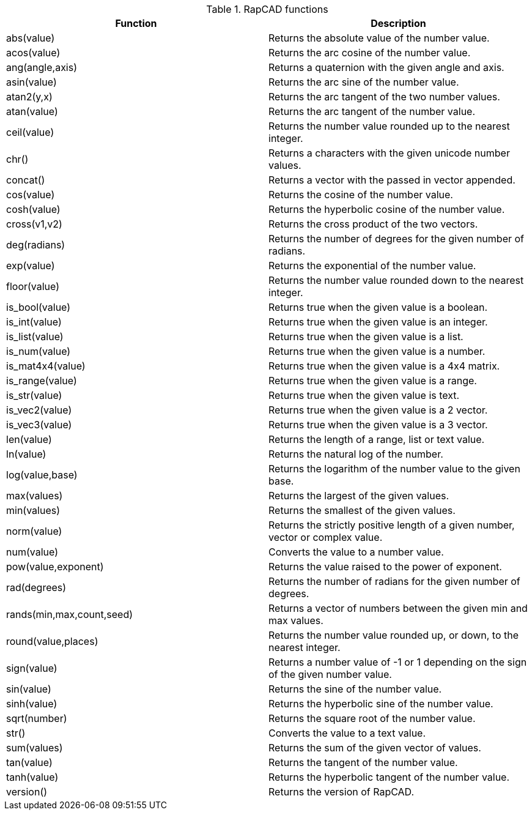 .RapCAD functions
[width="100%",frame="topbot",options="header"]
|======================
|Function |Description
|abs(value) | Returns the absolute value of the number value.
|acos(value) | Returns the arc cosine of the number value.
|ang(angle,axis) | Returns a quaternion with the given angle and axis.
|asin(value) | Returns the arc sine of the number value.
|atan2(y,x) | Returns the arc tangent of the two number values.
|atan(value) | Returns the arc tangent of the number value.
|ceil(value) | Returns the number value rounded up to the nearest integer.
|chr() | Returns a characters with the given unicode number values.
|concat() | Returns a vector with the passed in vector appended.
|cos(value) | Returns the cosine of the number value.
|cosh(value) | Returns the hyperbolic cosine of the number value.
|cross(v1,v2) | Returns the cross product of the two vectors.
|deg(radians) | Returns the number of degrees for the given number of radians.
|exp(value) | Returns the exponential of the number value.
|floor(value) | Returns the number value rounded down to the nearest integer.
|is_bool(value) | Returns true when the given value is a boolean.
|is_int(value) | Returns true when the given value is an integer.
|is_list(value) | Returns true when the given value is a list.
|is_num(value) | Returns true when the given value is a number.
|is_mat4x4(value) | Returns true when the given value is a 4x4 matrix.
|is_range(value) | Returns true when the given value is a range.
|is_str(value) | Returns true when the given value is text.
|is_vec2(value) | Returns true when the given value is a 2 vector.
|is_vec3(value) | Returns true when the given value is a 3 vector.
|len(value) | Returns the length of a range, list or text value.
|ln(value) | Returns the natural log of the number.
|log(value,base) | Returns the logarithm of the number value to the given base.
|max(values) | Returns the largest of the given values.
|min(values) | Returns the smallest of the given values.
|norm(value) | Returns the strictly positive length of a given number, vector or complex value.
|num(value) | Converts the value to a number value.
|pow(value,exponent) | Returns the value raised to the power of exponent.
|rad(degrees) | Returns the number of radians for the given number of degrees.
|rands(min,max,count,seed) | Returns a vector of numbers between the given min and max values.
|round(value,places) | Returns the number value rounded up, or down, to the nearest integer.
|sign(value) | Returns a number value of -1 or 1 depending on the sign of the given number value.
|sin(value) | Returns the sine of the number value.
|sinh(value) | Returns the hyperbolic sine of the number value.
|sqrt(number) | Returns the square root of the number value.
|str() | Converts the value to a text value.
|sum(values) | Returns the sum of the given vector of values.
|tan(value) | Returns the tangent of the number value.
|tanh(value) | Returns the hyperbolic tangent of the number value.
|version() | Returns the version of RapCAD.
|======================
